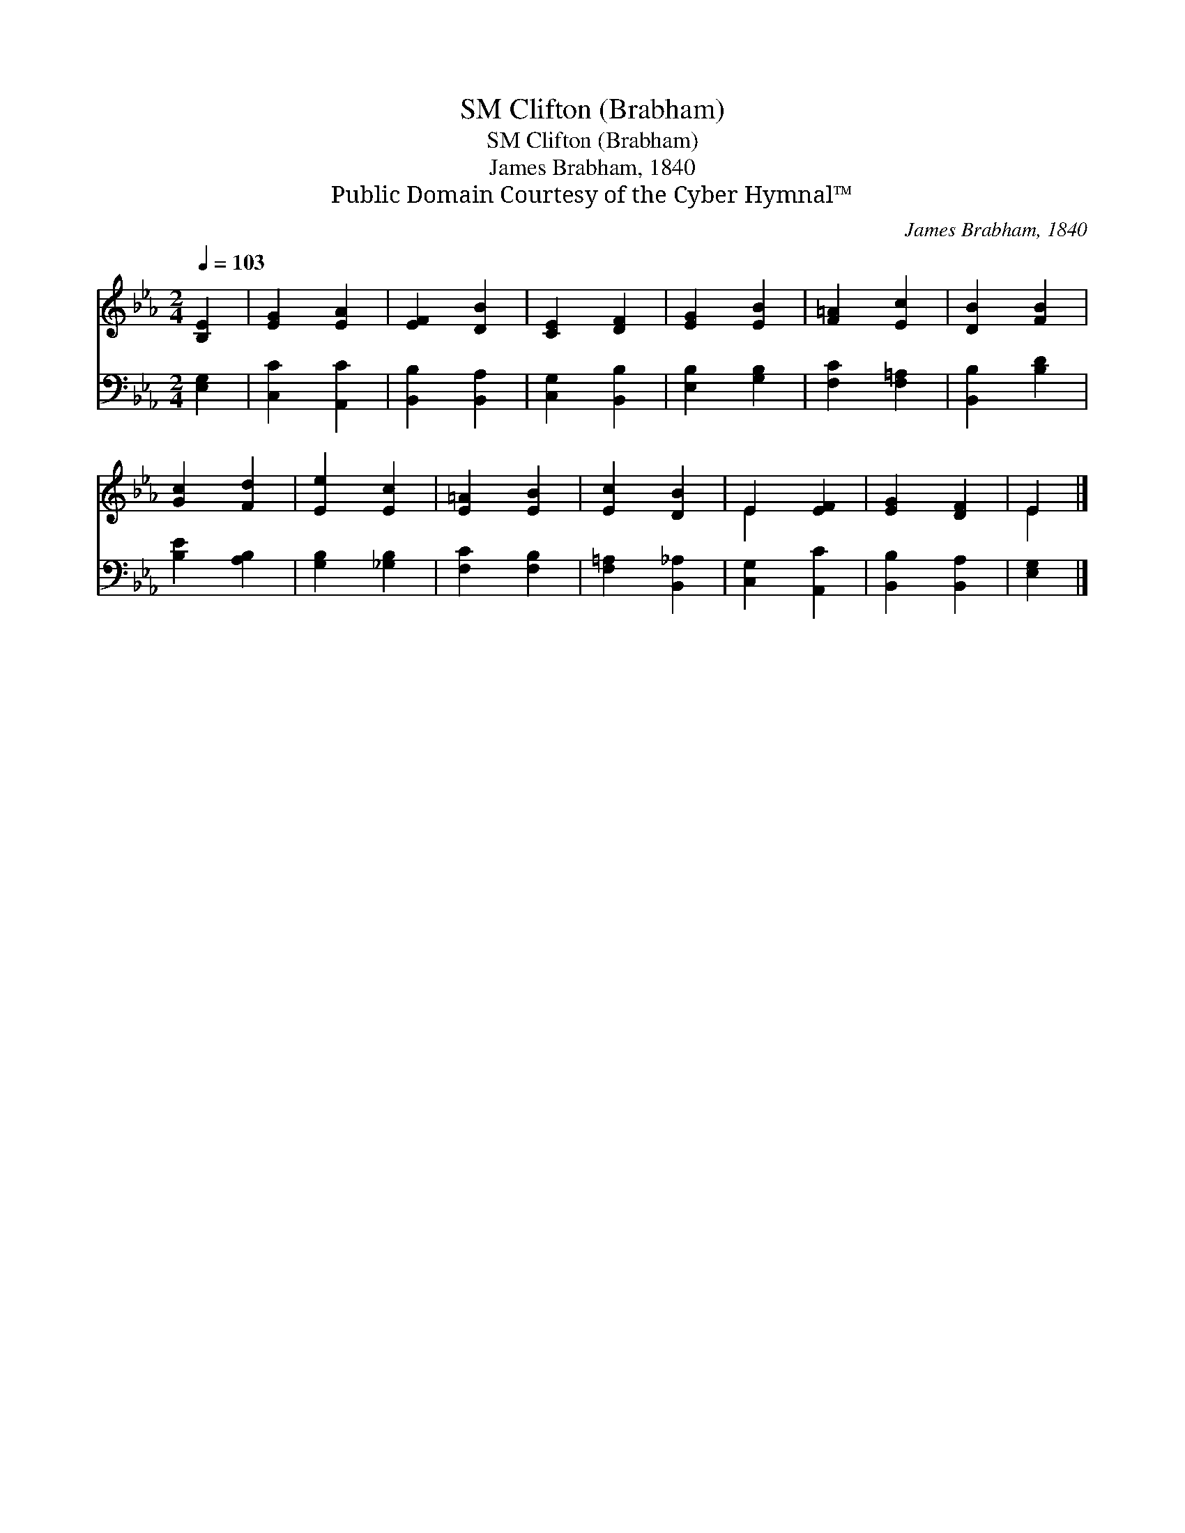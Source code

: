 X:1
T:Clifton (Brabham), SM
T:Clifton (Brabham), SM
T:James Brabham, 1840
T:Public Domain Courtesy of the Cyber Hymnal™
C:James Brabham, 1840
Z:Public Domain
Z:Courtesy of the Cyber Hymnal™
%%score ( 1 2 ) 3
L:1/8
Q:1/4=103
M:2/4
K:Eb
V:1 treble 
V:2 treble 
V:3 bass 
V:1
 [B,E]2 | [EG]2 [EA]2 | [EF]2 [DB]2 | [CE]2 [DF]2 | [EG]2 [EB]2 | [F=A]2 [Ec]2 | [DB]2 [FB]2 | %7
 [Gc]2 [Fd]2 | [Ee]2 [Ec]2 | [E=A]2 [EB]2 | [Ec]2 [DB]2 | E2 [EF]2 | [EG]2 [DF]2 | E2 |] %14
V:2
 x2 | x4 | x4 | x4 | x4 | x4 | x4 | x4 | x4 | x4 | x4 | E2 x2 | x4 | E2 |] %14
V:3
 [E,G,]2 | [C,C]2 [A,,C]2 | [B,,B,]2 [B,,A,]2 | [C,G,]2 [B,,B,]2 | [E,B,]2 [G,B,]2 | %5
 [F,C]2 [F,=A,]2 | [B,,B,]2 [B,D]2 | [B,E]2 [A,B,]2 | [G,B,]2 [_G,B,]2 | [F,C]2 [F,B,]2 | %10
 [F,=A,]2 [B,,_A,]2 | [C,G,]2 [A,,C]2 | [B,,B,]2 [B,,A,]2 | [E,G,]2 |] %14


